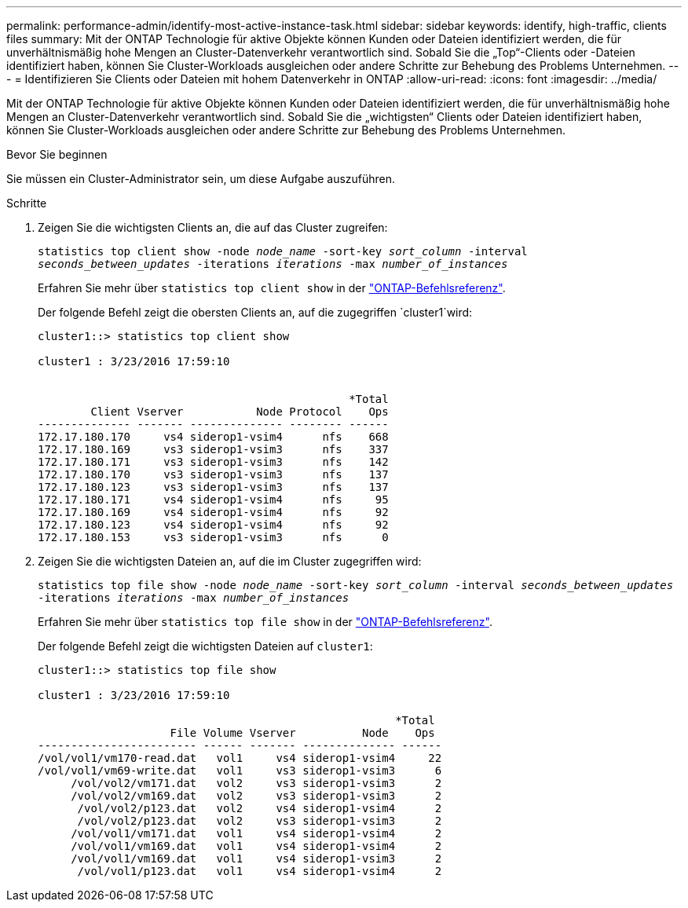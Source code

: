 ---
permalink: performance-admin/identify-most-active-instance-task.html 
sidebar: sidebar 
keywords: identify, high-traffic, clients files 
summary: Mit der ONTAP Technologie für aktive Objekte können Kunden oder Dateien identifiziert werden, die für unverhältnismäßig hohe Mengen an Cluster-Datenverkehr verantwortlich sind. Sobald Sie die „Top“-Clients oder -Dateien identifiziert haben, können Sie Cluster-Workloads ausgleichen oder andere Schritte zur Behebung des Problems Unternehmen. 
---
= Identifizieren Sie Clients oder Dateien mit hohem Datenverkehr in ONTAP
:allow-uri-read: 
:icons: font
:imagesdir: ../media/


[role="lead"]
Mit der ONTAP Technologie für aktive Objekte können Kunden oder Dateien identifiziert werden, die für unverhältnismäßig hohe Mengen an Cluster-Datenverkehr verantwortlich sind. Sobald Sie die „wichtigsten“ Clients oder Dateien identifiziert haben, können Sie Cluster-Workloads ausgleichen oder andere Schritte zur Behebung des Problems Unternehmen.

.Bevor Sie beginnen
Sie müssen ein Cluster-Administrator sein, um diese Aufgabe auszuführen.

.Schritte
. Zeigen Sie die wichtigsten Clients an, die auf das Cluster zugreifen:
+
`statistics top client show -node _node_name_ -sort-key _sort_column_ -interval _seconds_between_updates_ -iterations _iterations_ -max _number_of_instances_`

+
Erfahren Sie mehr über `statistics top client show` in der link:https://docs.netapp.com/us-en/ontap-cli/statistics-top-client-show.html["ONTAP-Befehlsreferenz"^].

+
Der folgende Befehl zeigt die obersten Clients an, auf die zugegriffen `cluster1`wird:

+
[listing]
----
cluster1::> statistics top client show

cluster1 : 3/23/2016 17:59:10


                                               *Total
        Client Vserver           Node Protocol    Ops
-------------- ------- -------------- -------- ------
172.17.180.170     vs4 siderop1-vsim4      nfs    668
172.17.180.169     vs3 siderop1-vsim3      nfs    337
172.17.180.171     vs3 siderop1-vsim3      nfs    142
172.17.180.170     vs3 siderop1-vsim3      nfs    137
172.17.180.123     vs3 siderop1-vsim3      nfs    137
172.17.180.171     vs4 siderop1-vsim4      nfs     95
172.17.180.169     vs4 siderop1-vsim4      nfs     92
172.17.180.123     vs4 siderop1-vsim4      nfs     92
172.17.180.153     vs3 siderop1-vsim3      nfs      0
----
. Zeigen Sie die wichtigsten Dateien an, auf die im Cluster zugegriffen wird:
+
`statistics top file show -node _node_name_ -sort-key _sort_column_ -interval _seconds_between_updates_ -iterations _iterations_ -max _number_of_instances_`

+
Erfahren Sie mehr über `statistics top file show` in der link:https://docs.netapp.com/us-en/ontap-cli/statistics-top-file-show.html["ONTAP-Befehlsreferenz"^].

+
Der folgende Befehl zeigt die wichtigsten Dateien auf `cluster1`:

+
[listing]
----
cluster1::> statistics top file show

cluster1 : 3/23/2016 17:59:10

					              *Total
                    File Volume Vserver          Node    Ops
------------------------ ------ ------- -------------- ------
/vol/vol1/vm170-read.dat   vol1     vs4 siderop1-vsim4     22
/vol/vol1/vm69-write.dat   vol1     vs3 siderop1-vsim3      6
     /vol/vol2/vm171.dat   vol2     vs3 siderop1-vsim3      2
     /vol/vol2/vm169.dat   vol2     vs3 siderop1-vsim3      2
      /vol/vol2/p123.dat   vol2     vs4 siderop1-vsim4      2
      /vol/vol2/p123.dat   vol2     vs3 siderop1-vsim3      2
     /vol/vol1/vm171.dat   vol1     vs4 siderop1-vsim4      2
     /vol/vol1/vm169.dat   vol1     vs4 siderop1-vsim4      2
     /vol/vol1/vm169.dat   vol1     vs4 siderop1-vsim3      2
      /vol/vol1/p123.dat   vol1     vs4 siderop1-vsim4      2
----

